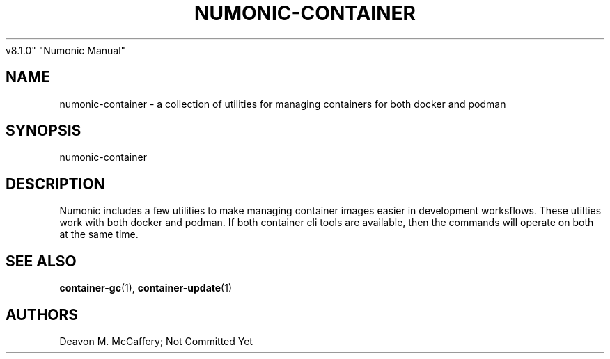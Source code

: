 .TH "NUMONIC-CONTAINER" "7" "November 10, 2021" "Numonic
v8.1.0" "Numonic Manual"
.nh \" Turn off hyphenation by default.
.SH NAME
.PP
numonic-container - a collection of utilities for managing containers
for both docker and podman
.SH SYNOPSIS
.PP
numonic-container
.SH DESCRIPTION
.PP
Numonic includes a few utilities to make managing container images
easier in development worksflows.
These utilties work with both docker and podman.
If both container cli tools are available, then the commands will
operate on both at the same time.
.SH SEE ALSO
.PP
\f[B]container-gc\f[R](1), \f[B]container-update\f[R](1)
.SH AUTHORS
Deavon M. McCaffery; Not Committed Yet
